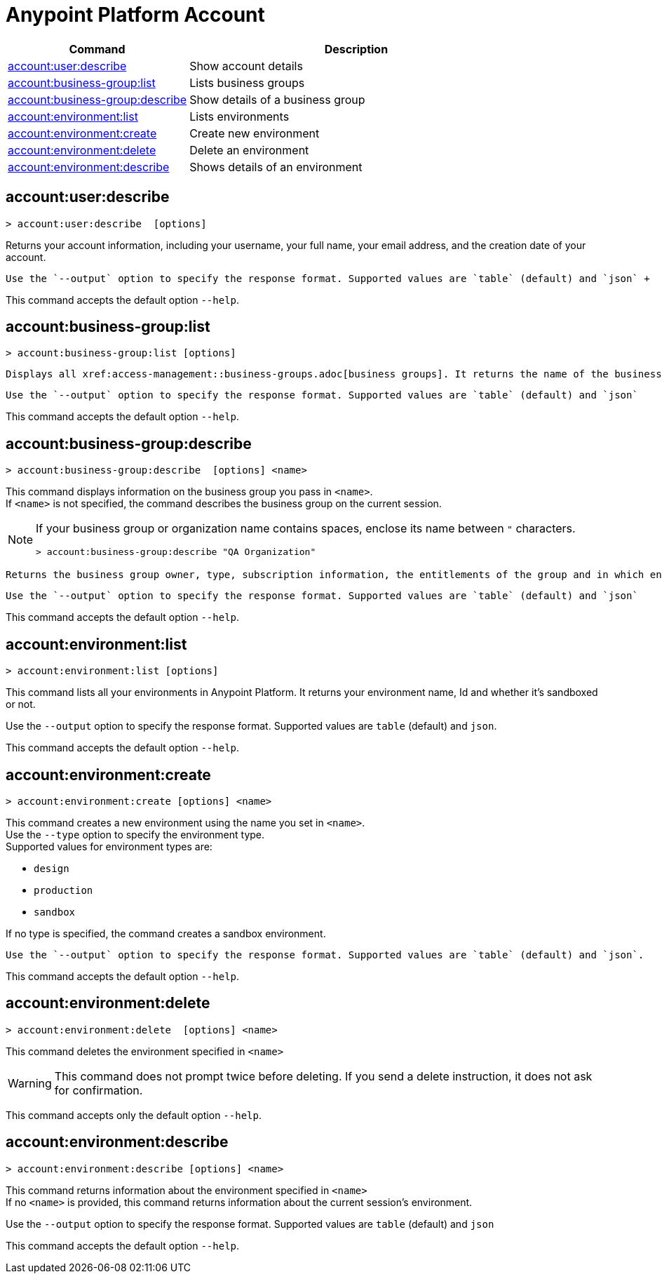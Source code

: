 
= Anypoint Platform Account

// tag::summary[]

[%header,cols="35a,65a"]
|===
|Command |Description
|xref:account.adoc#account-user-describe[account:user:describe]| Show account details
|xref:account.adoc#account-business-group-list[account:business-group:list]| Lists business groups
|xref:account.adoc#account-business-group-describe[account:business-group:describe]| Show details of a business group
|xref:account.adoc#account-environment-list[account:environment:list]| Lists environments
|xref:account.adoc#account-environment-create[account:environment:create]| Create new environment
|xref:account.adoc#account-environment-delete[account:environment:delete]| Delete an environment
|xref:account.adoc#account-environment-describe[account:environment:describe]| Shows details of an environment
|===

// end::summary[]


// tag::commands[]

[[account-user-describe]]
== account:user:describe

----
> account:user:describe  [options]
----

Returns your account information, including your username, your full name, your email address, and the creation date of your account. 

 Use the `--output` option to specify the response format. Supported values are `table` (default) and `json` +

This command accepts the default option `--help`.

[[account-business-group-list]]
== account:business-group:list

----
> account:business-group:list [options]
----

 Displays all xref:access-management::business-groups.adoc[business groups]. It returns the name of the business group, the type ('Master' or 'Business unit'), and the ID.

 Use the `--output` option to specify the response format. Supported values are `table` (default) and `json`

This command accepts the default option `--help`.

[[account-business-group-describe]]
== account:business-group:describe

----
> account:business-group:describe  [options] <name>
----

This command displays information on the business group you pass in `<name>`. +
If `<name>` is not specified, the command describes the business group on the current session.

[NOTE]
--
If your business group or organization name contains spaces, enclose its name between `"` characters.

----
> account:business-group:describe "QA Organization"
----
--

 Returns the business group owner, type, subscription information, the entitlements of the group and in which environment is running.

 Use the `--output` option to specify the response format. Supported values are `table` (default) and `json`

This command accepts the default option `--help`.

[[account-environment-list]]
== account:environment:list

----
> account:environment:list [options]
----
This command lists all your environments in Anypoint Platform. It returns your environment name, Id and whether it's sandboxed or not. 

Use the `--output` option to specify the response format. Supported values are `table` (default) and `json`.

This command accepts the default option `--help`.

[[account-environment-create]]
== account:environment:create

----
> account:environment:create [options] <name>
----
This command creates a new environment using the name you set in `<name>`. +
 Use the `--type` option to specify the environment type. +
Supported values for environment types are:

* `design`
* `production`
* `sandbox`

If no type is specified, the command creates a sandbox environment.

 Use the `--output` option to specify the response format. Supported values are `table` (default) and `json`.

This command accepts the default option `--help`.

[[account-environment-delete]]
== account:environment:delete

----
> account:environment:delete  [options] <name>
----
This command deletes the environment specified in `<name>` +

[WARNING]
This command does not prompt twice before deleting. If you send a delete instruction, it does not ask for confirmation.

This command accepts only the default option `--help`.

[[account-environment-describe]]
== account:environment:describe

----
> account:environment:describe [options] <name>
----

This command returns information about the environment specified in `<name>` +
If no `<name>` is provided, this command returns information about the current session's environment.

Use the `--output` option to specify the response format. Supported values are `table` (default) and `json`

This command accepts the default option `--help`.

// end::commands[]

